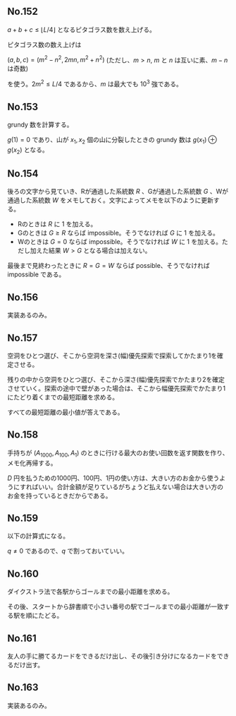 #+OPTIONS: num:nil author:nil timestamp:nil

#+HTML_HEAD: <link rel="stylesheet" type="text/css" href="http://www.pirilampo.org/styles/readtheorg/css/htmlize.css"/>
#+HTML_HEAD: <link rel="stylesheet" type="text/css" href="http://www.pirilampo.org/styles/readtheorg/css/readtheorg.css"/>

#+HTML_HEAD: <script src="https://ajax.googleapis.com/ajax/libs/jquery/2.1.3/jquery.min.js"></script>
#+HTML_HEAD: <script src="https://maxcdn.bootstrapcdn.com/bootstrap/3.3.4/js/bootstrap.min.js"></script>
#+HTML_HEAD: <script type="text/javascript" src="http://www.pirilampo.org/styles/lib/js/jquery.stickytableheaders.js"></script>
#+HTML_HEAD: <script type="text/javascript" src="http://www.pirilampo.org/styles/readtheorg/js/readtheorg.js"></script>

** No.152

$a + b + c \leq \lfloor L/4 \rfloor$ となるピタゴラス数を数え上げる。

ピタゴラス数の数え上げは

$(a, b, c) = (m^2 - n^2, 2mn, m^2 + n^2)$ (ただし、$m \gt n$, $m$ と $n$ は互いに素、$m - n$ は奇数)

を使う。$2m^2 \leq L/4$ であるから、$m$ は最大でも $10^3$ 強である。

** No.153

grundy 数を計算する。

$g(1) = 0$ であり、山が $x_1, x_2$ 個の山に分裂したときの grundy 数は $g(x_1) \oplus g(x_2)$ となる。

** No.154

後ろの文字から見ていき、Rが通過した系統数 $R$ 、Gが通過した系統数 $G$ 、Wが通過した系統数 $W$ をメモしておく。文字によってメモを以下のように更新する。

- Rのときは $R$ に $1$ を加える。
- Gのときは $G \geq R$ ならば impossible。そうでなければ $G$ に $1$ を加える。
- Wのときは $G = 0$ ならば impossible。そうでなければ $W$ に $1$ を加える。ただし加えた結果 $W \gt G$ となる場合は加えない。

最後まで見終わったときに $R = G = W$ ならば possible、そうでなければ impossible である。

** No.156

実装あるのみ。

** No.157

空洞をひとつ選び、そこから空洞を深さ(幅)優先探索で探索してかたまり1を確定させる。

残りの中から空洞をひとつ選び、そこから深さ(幅)優先探索でかたまり2を確定させていく。探索の途中で壁があった場合は、そこから幅優先探索でかたまり1にたどり着くまでの最短距離を求める。

すべての最短距離の最小値が答えである。

** No.158

手持ちが $(A_{1000}, A_{100}, A_1)$ のときに行ける最大のお使い回数を返す関数を作り、メモ化再帰する。

$D$ 円を払うための1000円、100円、1円の使い方は、大きい方のお金から使うようにすればいい。合計金額が足りているがちょうど払えない場合は大きい方のお金を持っているときだからである。

** No.159

以下の計算式になる。

\begin{align*}
P_1 &= (1-p)q \\
P_2 &= p(1-q)q
\end{align*}

$q \neq 0$ であるので、$q$ で割っておいていい。

** No.160

ダイクストラ法で各駅からゴールまでの最小距離を求める。

その後、スタートから辞書順で小さい番号の駅でゴールまでの最小距離が一致する駅を順にたどる。

** No.161

友人の手に勝てるカードをできるだけ出し、その後引き分けになるカードをできるだけ出す。

** No.163

実装あるのみ。

** Local variables                                                 :noexport:

# Local variables:
# after-save-hook: org-html-export-to-html
# end:
